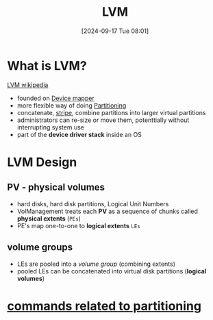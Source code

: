 :PROPERTIES:
:ID:       54ac0f8b-f519-4eee-b3f6-8706f7d23145
:END:
#+title: LVM
#+date: [2024-09-17 Tue 08:01]
#+startup: overview

* What is LVM?
[[https://en.wikipedia.org/wiki/Logical_volume_management][LVM wikipedia]]
- founded on [[id:fd984049-c9b8-4680-be50-87c67e849d87][Device mapper]]
- more flexible way of doing [[id:95012461-8e52-4e4f-8129-d9afa2f293b0][Partitioning]]
- concatenate, [[https://en.wikipedia.org/wiki/Data_striping][stripe]], combine partitions into larger virtual partitions
- administrators can re-size or move them, potenttially without interrupting system use
- part of the *device driver stack*  inside an OS
* LVM Design
** PV - physical volumes
- hard disks, hard disk partitions, Logical Unit Numbers
- VolManagement treats each *PV* as a sequence of chunks called *physical extents* (=PEs=)
- PE's map one-to-one to *logical extents* =LEs=
** volume groups
- LEs are pooled into a /volume group/ (combining extents)
- pooled LEs can be concatenated into virtual disk partitions (*logical volumes*)
* [[id:775e81a9-36e2-41b9-8f61-0da557f12468][commands related to partitioning]]
